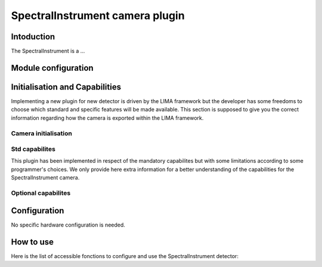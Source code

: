 .. _camera-ufxc:

SpectralInstrument camera plugin
-------------------

Intoduction
```````````
The SpectralInstrument is a ...


Module configuration
````````````````````



Initialisation and Capabilities
```````````````````````````````

Implementing a new plugin for new detector is driven by the LIMA framework but the developer has some freedoms to choose which standard and specific features will be made available. This section is supposed to give you the correct information regarding how the camera is exported within the LIMA framework.

Camera initialisation
.....................


Std capabilites
...............

This plugin has been implemented in respect of the mandatory capabilites but with some limitations according to some programmer's choices. We only provide here extra information for a better understanding of the capabilities for the SpectralInstrument camera.


Optional capabilites
........................


Configuration
`````````````

No specific hardware configuration is needed.

How to use
````````````

Here is the list of accessible fonctions to configure and use the SpectralInstrument detector:

.. code-block:: cpp

